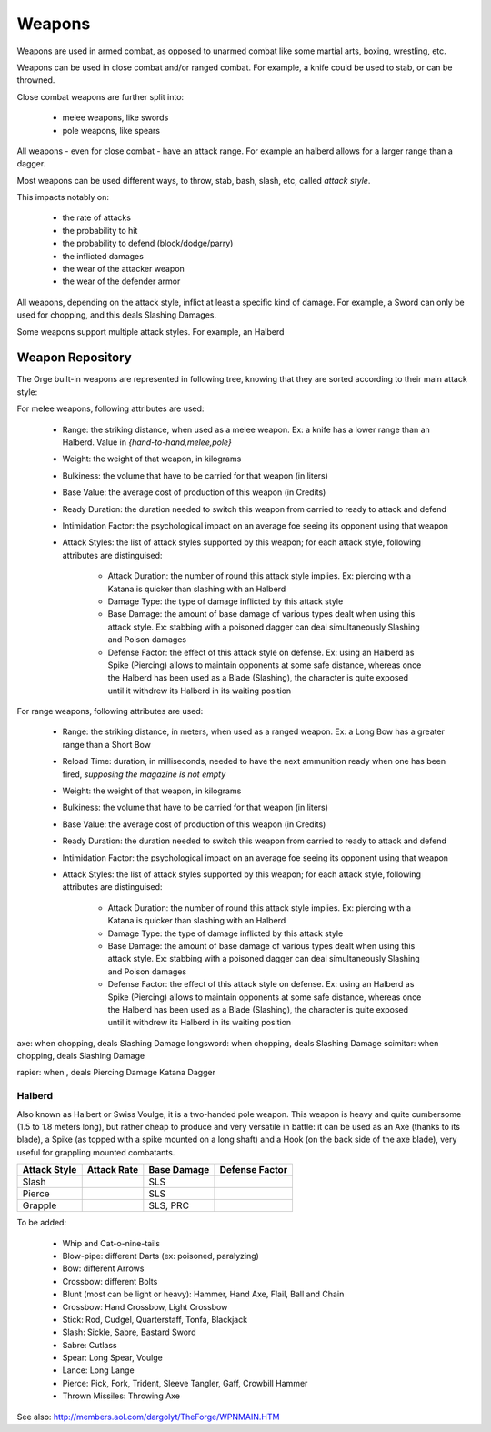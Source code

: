 
Weapons 
-------

Weapons are used in armed combat, as opposed to unarmed combat like some martial arts, boxing, wrestling, etc.

Weapons can be used in close combat and/or ranged combat. For example, a knife could be used to stab, or can be throwned.

Close combat weapons are further split into:

 - melee weapons, like swords
 - pole weapons, like spears


All weapons - even for close combat - have an attack range. For example an halberd allows for a larger range than a dagger.

Most weapons can be used different ways, to throw, stab, bash, slash, etc, called *attack style*.

This impacts notably on:

	- the rate of attacks
	- the probability to hit 
	- the probability to defend (block/dodge/parry)
	- the inflicted damages
	- the wear of the attacker weapon
	- the wear of the defender armor
	
All weapons, depending on the attack style, inflict at least a specific kind of damage. For example, a Sword can only be used for chopping, and this deals Slashing Damages.

Some weapons support multiple attack styles. For example, an Halberd  


Weapon Repository
.................


The Orge built-in weapons are represented in following tree, knowing that they are sorted according to their main attack style:

..  ddd:raw-html:`<img src="weapon-tree-negated.png"></img>`
..  ggg:raw-latex:`\includegraphics[scale=0.75]{weapon-tree.png}`


For melee weapons, following attributes are used:

  - Range: the striking distance, when used as a melee weapon. Ex: a knife has a lower range than an Halberd. Value in `{hand-to-hand,melee,pole}`
  - Weight: the weight of that weapon, in kilograms
  - Bulkiness: the volume that have to be carried for that weapon (in liters)
  - Base Value: the average cost of production of this weapon (in Credits)
  - Ready Duration: the duration needed to switch this weapon from carried to ready to attack and defend
  - Intimidation Factor: the psychological impact on an average foe seeing its opponent using that weapon
  - Attack Styles: the list of attack styles supported by this weapon; for each attack style, following attributes are distinguised:
  
	- Attack Duration: the number of round this attack style implies. Ex: piercing with a Katana is quicker than slashing with an Halberd
	- Damage Type: the type of damage inflicted by this attack style 
	- Base Damage: the amount of base damage of various types dealt when using this attack style. Ex: stabbing with a poisoned dagger can deal simultaneously Slashing and Poison damages
	- Defense Factor: the effect of this attack style on defense. Ex: using an Halberd as Spike (Piercing) allows to maintain opponents at some safe distance, whereas once the Halberd has been used as a Blade (Slashing), the character is quite exposed until it withdrew its Halberd in its waiting position  


For range weapons, following attributes are used:

  - Range: the striking distance, in meters, when used as a ranged weapon. Ex: a Long Bow has a greater range than a Short Bow
  - Reload Time: duration, in milliseconds, needed to have the next ammunition ready when one has been fired, *supposing the magazine is not empty*
  - Weight: the weight of that weapon, in kilograms
  - Bulkiness: the volume that have to be carried for that weapon (in liters)
  - Base Value: the average cost of production of this weapon (in Credits)
  - Ready Duration: the duration needed to switch this weapon from carried to ready to attack and defend
  - Intimidation Factor: the psychological impact on an average foe seeing its opponent using that weapon
  - Attack Styles: the list of attack styles supported by this weapon; for each attack style, following attributes are distinguised:
  
	- Attack Duration: the number of round this attack style implies. Ex: piercing with a Katana is quicker than slashing with an Halberd
	- Damage Type: the type of damage inflicted by this attack style 
	- Base Damage: the amount of base damage of various types dealt when using this attack style. Ex: stabbing with a poisoned dagger can deal simultaneously Slashing and Poison damages
	- Defense Factor: the effect of this attack style on defense. Ex: using an Halberd as Spike (Piercing) allows to maintain opponents at some safe distance, whereas once the Halberd has been used as a Blade (Slashing), the character is quite exposed until it withdrew its Halberd in its waiting position  



axe: when chopping, deals Slashing Damage
longsword: when chopping, deals Slashing Damage
scimitar: when chopping, deals Slashing Damage

rapier: when , deals Piercing Damage
Katana
Dagger


Halberd 
_______

Also known as Halbert or Swiss Voulge, it is a two-handed pole weapon.
This weapon is heavy and quite cumbersome (1.5 to 1.8 meters long), but rather cheap to produce and very versatile in battle: it can be used as an Axe (thanks to its blade), a Spike (as topped with a spike mounted on a long shaft) and a Hook (on the back side of the axe blade), very useful for grappling mounted combatants.


+--------------+-------------+-----------------------------+---------------+
| Attack Style | Attack Rate | Base Damage                 | Defense Factor|
+==============+=============+=============================+===============+
| Slash        |             | SLS                         |               |
+--------------+-------------+-----------------------------+---------------+
| Pierce       |             | SLS                         |               |
+--------------+-------------+-----------------------------+---------------+
| Grapple      |             | SLS, PRC                    |               |
+--------------+-------------+-----------------------------+---------------+



To be added:
  
  - Whip and Cat-o-nine-tails
  - Blow-pipe: different Darts (ex: poisoned, paralyzing)
  - Bow: different Arrows
  - Crossbow: different Bolts
  - Blunt (most can be light or heavy): Hammer, Hand Axe, Flail, Ball and Chain
  - Crossbow: Hand Crossbow, Light Crossbow
  - Stick: Rod, Cudgel, Quarterstaff, Tonfa, Blackjack
  - Slash: Sickle, Sabre, Bastard Sword
  - Sabre: Cutlass
  - Spear: Long Spear, Voulge
  - Lance: Long Lange
  - Pierce: Pick, Fork, Trident, Sleeve Tangler, Gaff, Crowbill Hammer
  - Thrown Missiles: Throwing Axe
    
See also: http://members.aol.com/dargolyt/TheForge/WPNMAIN.HTM
